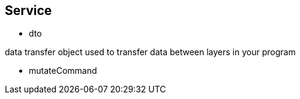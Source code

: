 ## Service

- dto

data transfer object
used to transfer data between layers in your program

- mutateCommand

